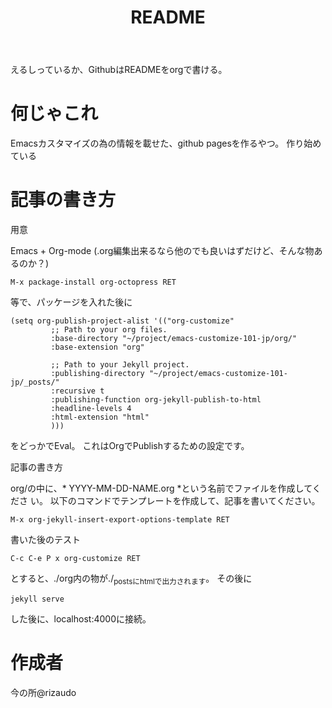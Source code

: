 #+TITLE: README

えるしっているか、GithubはREADMEをorgで書ける。

* 何じゃこれ
Emacsカスタマイズの為の情報を載せた、github pagesを作るやつ。
作り始めている

* 記事の書き方
- 用意 ::
Emacs + Org-mode (.org編集出来るなら他のでも良いはずだけど、そんな物あ
るのか？)
#+BEGIN_SRC
M-x package-install org-octopress RET
#+END_SRC
等で、パッケージを入れた後に
#+BEGIN_SRC
(setq org-publish-project-alist '(("org-customize"
         ;; Path to your org files.
         :base-directory "~/project/emacs-customize-101-jp/org/"
         :base-extension "org"
         
         ;; Path to your Jekyll project.
         :publishing-directory "~/project/emacs-customize-101-jp/_posts/"
         :recursive t
         :publishing-function org-jekyll-publish-to-html
         :headline-levels 4 
         :html-extension "html"
         )))
#+END_SRC
をどっかでEval。
これはOrgでPublishするための設定です。
- 記事の書き方 ::
org/の中に、* YYYY-MM-DD-NAME.org *という名前でファイルを作成してくださ
い。
以下のコマンドでテンプレートを作成して、記事を書いてください。
#+BEGIN_SRC
M-x org-jekyll-insert-export-options-template RET
#+END_SRC

- 書いた後のテスト ::
#+BEGIN_SRC
C-c C-e P x org-customize RET
#+END_SRC
とすると、./org内の物が./_postsにhtmlで出力されます。
その後に
#+BEGIN_SRC
jekyll serve
#+END_SRC
した後に、localhost:4000に接続。
* 作成者
今の所@rizaudo
